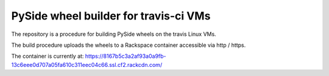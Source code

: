 ######################################
PySide wheel builder for travis-ci VMs
######################################

The repository is a procedure for building PySide wheels on the travis Linux
VMs.

The build procedure uploads the wheels to a Rackspace container accessible via
http / https.

The container is currently at:
https://8167b5c3a2af93a0a9fb-13c6eee0d707a05fa610c311eec04c66.ssl.cf2.rackcdn.com/

